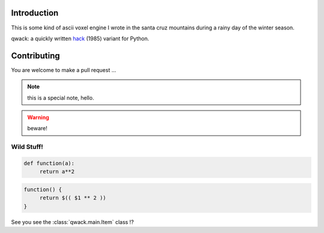Introduction
============

This is some kind of ascii voxel engine I wrote in the santa cruz mountains
during a rainy day of the winter season.

qwack: a quickly written hack_ (1985) variant for Python.


Contributing
============

You are welcome to make a pull request ...

.. _hack: https://en.wikipedia.org/wiki/Hack_%28Unix_video_game%29

.. note::  this is a special note, hello.

.. warning:: beware!


Wild Stuff!
~~~~~~~~~~~

.. code-block:: python

   def function(a):
        return a**2

.. code-block:: bash

   function() {
        return $(( $1 ** 2 ))
   }

See you see the :class:`qwack.main.Item` class !?
